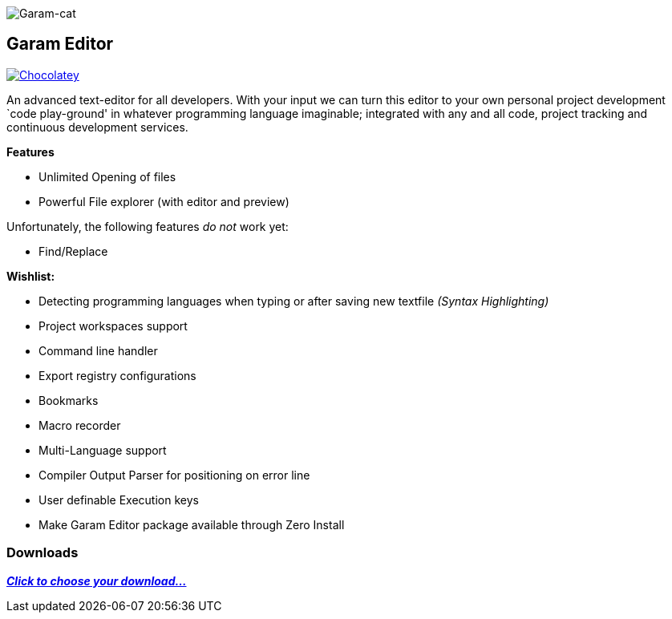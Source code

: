 image:https://raw.githubusercontent.com/Gochojr/blogsite/gh-pages/images/256x256.png[Garam-cat]

[[garam-editor]]
Garam Editor
------------

https://chocolatey.org/packages/Garam-Editor[image:https://img.shields.io/chocolatey/v/git.svg[Chocolatey]]

An advanced text-editor for all developers. With your input we can turn
this editor to your own personal project development `code play-ground'
in whatever programming language imaginable; integrated with any and all
code, project tracking and continuous development services.

*Features*

* Unlimited Opening of files
* Powerful File explorer (with editor and preview)

Unfortunately, the following features _do not_ work yet:

* Find/Replace

*Wishlist:*

* Detecting programming languages when typing or after saving new
textfile _(Syntax Highlighting)_
* Project workspaces support
* Command line handler
* Export registry configurations
* Bookmarks
* Macro recorder
* Multi-Language support
* Compiler Output Parser for positioning on error line
* User definable Execution keys
* Make Garam Editor package available through Zero Install

[[downloads]]
Downloads
~~~~~~~~~

https://github.com/josephgodwinkimani/Garam-Editor/blob/builds/README.md[*_Click to
choose your download…_*]